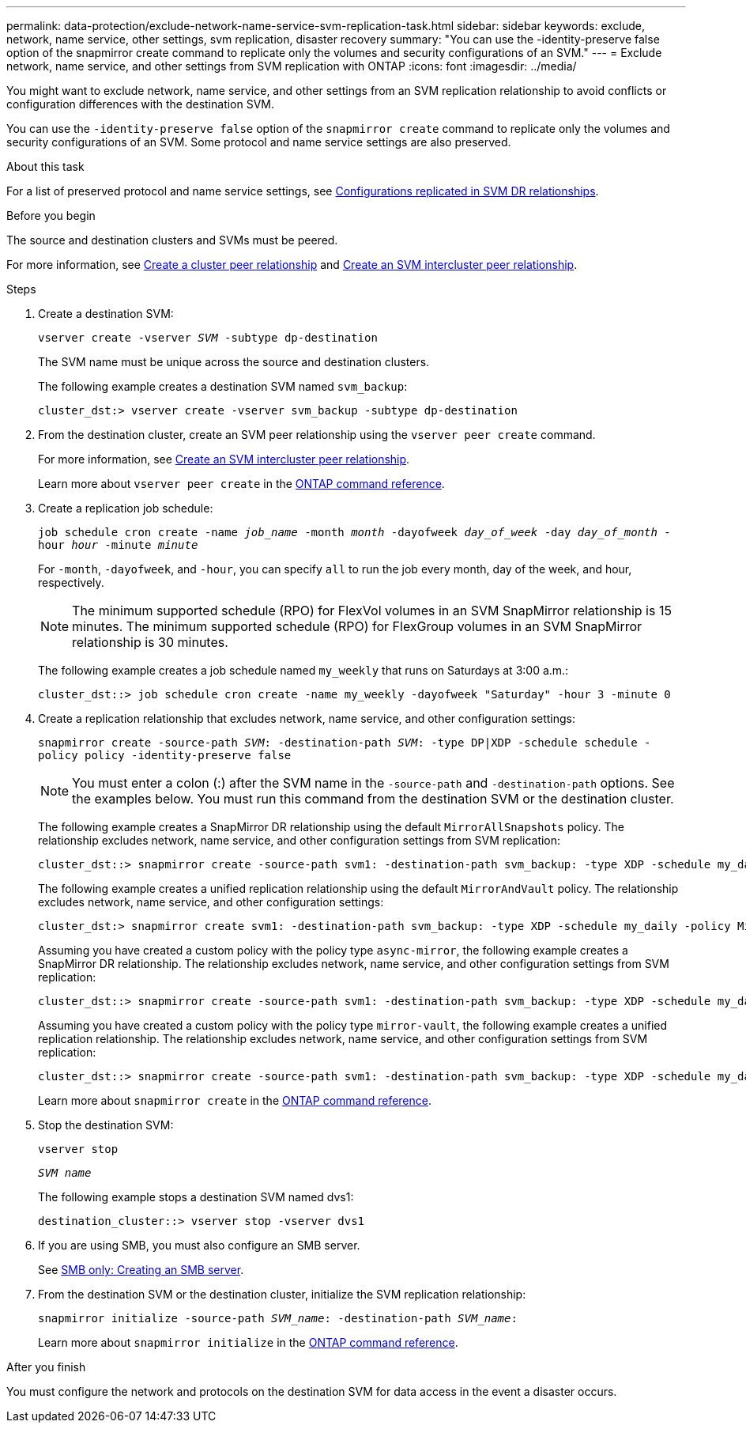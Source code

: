 ---
permalink: data-protection/exclude-network-name-service-svm-replication-task.html
sidebar: sidebar
keywords: exclude, network, name service, other settings, svm replication, disaster recovery
summary: "You can use the -identity-preserve false option of the snapmirror create command to replicate only the volumes and security configurations of an SVM."
---
= Exclude network, name service, and other settings from SVM replication with ONTAP
:icons: font
:imagesdir: ../media/

[.lead]
You might want to exclude network, name service, and other settings from an SVM replication relationship to avoid conflicts or configuration differences with the destination SVM.

You can use the `-identity-preserve false` option of the `snapmirror create` command to replicate only the volumes and security configurations of an SVM. Some protocol and name service settings are also preserved.

.About this task

For a list of preserved protocol and name service settings, see link:snapmirror-svm-replication-concept.html#configurations-replicated-in-svm-disaster-recovery-relationships[Configurations replicated in SVM DR relationships].

.Before you begin

The source and destination clusters and SVMs must be peered.

For more information, see link:../peering/create-cluster-relationship-93-later-task.html[Create a cluster peer relationship] and link:../peering/create-intercluster-svm-peer-relationship-93-later-task.html[Create an SVM intercluster peer relationship].

.Steps

. Create a destination SVM:
+
`vserver create -vserver _SVM_ -subtype dp-destination`
+
The SVM name must be unique across the source and destination clusters.
+
The following example creates a destination SVM named `svm_backup`:
+
----
cluster_dst:> vserver create -vserver svm_backup -subtype dp-destination
----

. From the destination cluster, create an SVM peer relationship using the `vserver peer create` command.
+
For more information, see link:../peering/create-intercluster-svm-peer-relationship-93-later-task.html[Create an SVM intercluster peer relationship].
+
Learn more about `vserver peer create` in the link:https://docs.netapp.com/us-en/ontap-cli/vserver-peer-create.html[ONTAP command reference^].

. Create a replication job schedule:
+
`job schedule cron create -name _job_name_ -month _month_ -dayofweek _day_of_week_ -day _day_of_month_ -hour _hour_ -minute _minute_`
+
For `-month`, `-dayofweek`, and `-hour`, you can specify `all` to run the job every month, day of the week, and hour, respectively.
+
[NOTE]
====
The minimum supported schedule (RPO) for FlexVol volumes in an SVM SnapMirror relationship is 15 minutes. The minimum supported schedule (RPO) for FlexGroup volumes in an SVM SnapMirror relationship is 30 minutes.
====
+
The following example creates a job schedule named `my_weekly` that runs on Saturdays at 3:00 a.m.:
+
----
cluster_dst::> job schedule cron create -name my_weekly -dayofweek "Saturday" -hour 3 -minute 0
----

. Create a replication relationship that excludes network, name service, and other configuration settings:
+
`snapmirror create -source-path _SVM_: -destination-path _SVM_: -type DP|XDP -schedule schedule -policy policy -identity-preserve false`
+
[NOTE]
====
You must enter a colon (:) after the SVM name in the `-source-path` and `-destination-path` options. See the examples below.    You must run this command from the destination SVM or the destination cluster.
====
+
The following example creates a SnapMirror DR relationship using the default `MirrorAllSnapshots` policy. The relationship excludes network, name service, and other configuration settings from SVM replication:
+
----
cluster_dst::> snapmirror create -source-path svm1: -destination-path svm_backup: -type XDP -schedule my_daily -policy MirrorAllSnapshots -identity-preserve false
----
+
The following example creates a unified replication relationship using the default `MirrorAndVault` policy. The relationship excludes network, name service, and other configuration settings:
+
----
cluster_dst:> snapmirror create svm1: -destination-path svm_backup: -type XDP -schedule my_daily -policy MirrorAndVault -identity-preserve false
----
+
Assuming you have created a custom policy with the policy type `async-mirror`, the following example creates a SnapMirror DR relationship. The relationship excludes network, name service, and other configuration settings from SVM replication:
+
----
cluster_dst::> snapmirror create -source-path svm1: -destination-path svm_backup: -type XDP -schedule my_daily -policy my_mirrored -identity-preserve false
----
+
Assuming you have created a custom policy with the policy type `mirror-vault`, the following example creates a unified replication relationship. The relationship excludes network, name service, and other configuration settings from SVM replication:
+
----
cluster_dst::> snapmirror create -source-path svm1: -destination-path svm_backup: -type XDP -schedule my_daily -policy my_unified -identity-preserve false
----
+
Learn more about `snapmirror create` in the link:https://docs.netapp.com/us-en/ontap-cli/snapmirror-create.html[ONTAP command reference^].
. Stop the destination SVM:
+
`vserver stop`
+
`_SVM name_`
+
The following example stops a destination SVM named dvs1:
+
----
destination_cluster::> vserver stop -vserver dvs1
----

. If you are using SMB, you must also configure an SMB server.
+
See link:create-smb-server-task.html[SMB only: Creating an SMB server].

. From the destination SVM or the destination cluster, initialize the SVM replication relationship:
+
`snapmirror initialize -source-path _SVM_name_: -destination-path _SVM_name_:`
+
Learn more about `snapmirror initialize` in the link:https://docs.netapp.com/us-en/ontap-cli/snapmirror-initialize.html[ONTAP command reference^].

.After you finish

You must configure the network and protocols on the destination SVM for data access in the event a disaster occurs.


// 2025 July 03, ONTAPDOC-2960
// 2025 Apr 01, ONTAPDOC-2758
// 2025 Jan 14, ONTAPDOC-2569
// 2024-12-19, ontapdoc-2606
// 2023-May-9, issue# 913
// 4 FEB 2022, BURT 1451789
// 2022-2-15, IE issue 368
